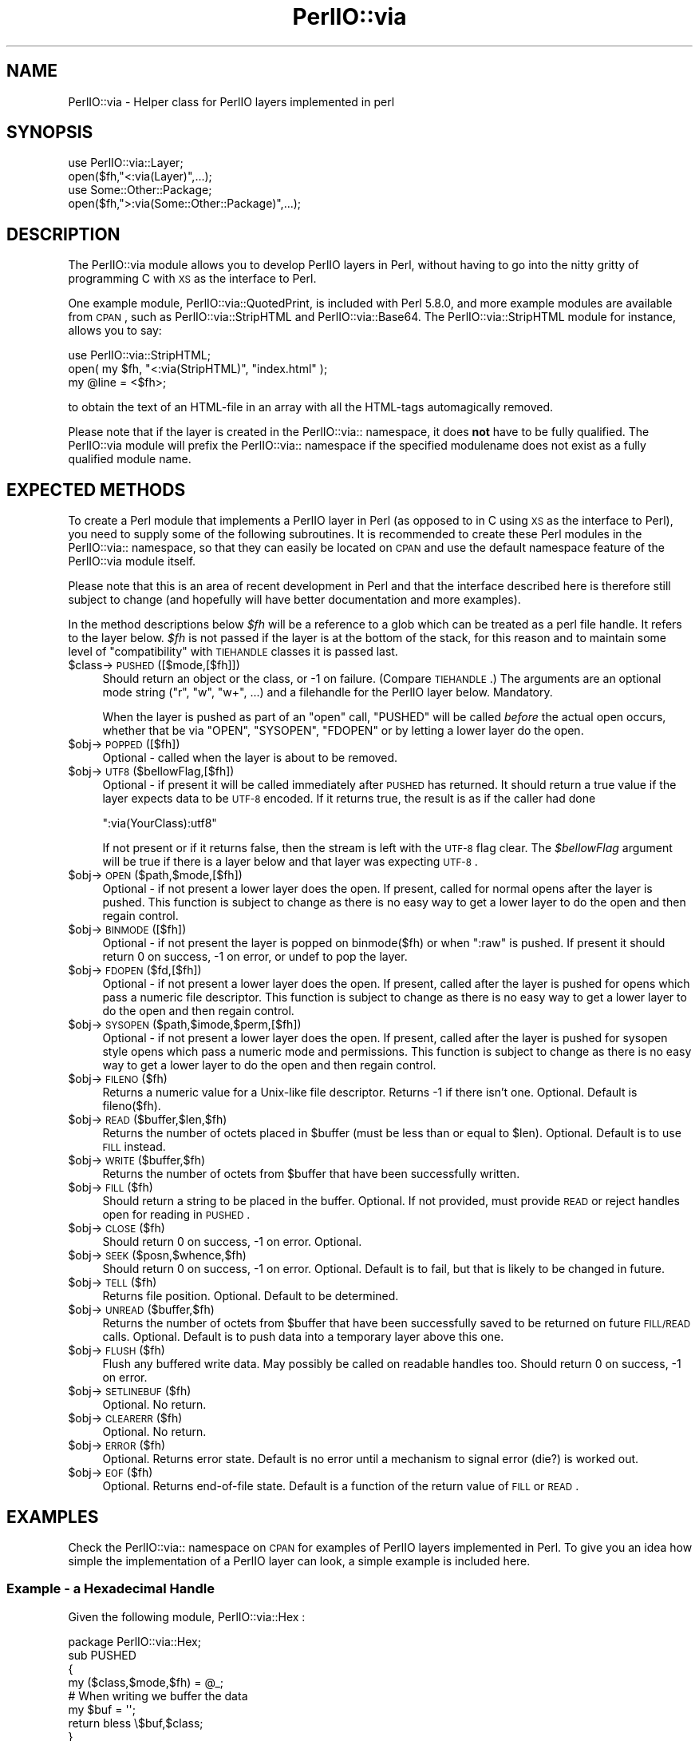 .\" Automatically generated by Pod::Man 2.25 (Pod::Simple 3.16)
.\"
.\" Standard preamble:
.\" ========================================================================
.de Sp \" Vertical space (when we can't use .PP)
.if t .sp .5v
.if n .sp
..
.de Vb \" Begin verbatim text
.ft CW
.nf
.ne \\$1
..
.de Ve \" End verbatim text
.ft R
.fi
..
.\" Set up some character translations and predefined strings.  \*(-- will
.\" give an unbreakable dash, \*(PI will give pi, \*(L" will give a left
.\" double quote, and \*(R" will give a right double quote.  \*(C+ will
.\" give a nicer C++.  Capital omega is used to do unbreakable dashes and
.\" therefore won't be available.  \*(C` and \*(C' expand to `' in nroff,
.\" nothing in troff, for use with C<>.
.tr \(*W-
.ds C+ C\v'-.1v'\h'-1p'\s-2+\h'-1p'+\s0\v'.1v'\h'-1p'
.ie n \{\
.    ds -- \(*W-
.    ds PI pi
.    if (\n(.H=4u)&(1m=24u) .ds -- \(*W\h'-12u'\(*W\h'-12u'-\" diablo 10 pitch
.    if (\n(.H=4u)&(1m=20u) .ds -- \(*W\h'-12u'\(*W\h'-8u'-\"  diablo 12 pitch
.    ds L" ""
.    ds R" ""
.    ds C` ""
.    ds C' ""
'br\}
.el\{\
.    ds -- \|\(em\|
.    ds PI \(*p
.    ds L" ``
.    ds R" ''
'br\}
.\"
.\" Escape single quotes in literal strings from groff's Unicode transform.
.ie \n(.g .ds Aq \(aq
.el       .ds Aq '
.\"
.\" If the F register is turned on, we'll generate index entries on stderr for
.\" titles (.TH), headers (.SH), subsections (.SS), items (.Ip), and index
.\" entries marked with X<> in POD.  Of course, you'll have to process the
.\" output yourself in some meaningful fashion.
.ie \nF \{\
.    de IX
.    tm Index:\\$1\t\\n%\t"\\$2"
..
.    nr % 0
.    rr F
.\}
.el \{\
.    de IX
..
.\}
.\"
.\" Accent mark definitions (@(#)ms.acc 1.5 88/02/08 SMI; from UCB 4.2).
.\" Fear.  Run.  Save yourself.  No user-serviceable parts.
.    \" fudge factors for nroff and troff
.if n \{\
.    ds #H 0
.    ds #V .8m
.    ds #F .3m
.    ds #[ \f1
.    ds #] \fP
.\}
.if t \{\
.    ds #H ((1u-(\\\\n(.fu%2u))*.13m)
.    ds #V .6m
.    ds #F 0
.    ds #[ \&
.    ds #] \&
.\}
.    \" simple accents for nroff and troff
.if n \{\
.    ds ' \&
.    ds ` \&
.    ds ^ \&
.    ds , \&
.    ds ~ ~
.    ds /
.\}
.if t \{\
.    ds ' \\k:\h'-(\\n(.wu*8/10-\*(#H)'\'\h"|\\n:u"
.    ds ` \\k:\h'-(\\n(.wu*8/10-\*(#H)'\`\h'|\\n:u'
.    ds ^ \\k:\h'-(\\n(.wu*10/11-\*(#H)'^\h'|\\n:u'
.    ds , \\k:\h'-(\\n(.wu*8/10)',\h'|\\n:u'
.    ds ~ \\k:\h'-(\\n(.wu-\*(#H-.1m)'~\h'|\\n:u'
.    ds / \\k:\h'-(\\n(.wu*8/10-\*(#H)'\z\(sl\h'|\\n:u'
.\}
.    \" troff and (daisy-wheel) nroff accents
.ds : \\k:\h'-(\\n(.wu*8/10-\*(#H+.1m+\*(#F)'\v'-\*(#V'\z.\h'.2m+\*(#F'.\h'|\\n:u'\v'\*(#V'
.ds 8 \h'\*(#H'\(*b\h'-\*(#H'
.ds o \\k:\h'-(\\n(.wu+\w'\(de'u-\*(#H)/2u'\v'-.3n'\*(#[\z\(de\v'.3n'\h'|\\n:u'\*(#]
.ds d- \h'\*(#H'\(pd\h'-\w'~'u'\v'-.25m'\f2\(hy\fP\v'.25m'\h'-\*(#H'
.ds D- D\\k:\h'-\w'D'u'\v'-.11m'\z\(hy\v'.11m'\h'|\\n:u'
.ds th \*(#[\v'.3m'\s+1I\s-1\v'-.3m'\h'-(\w'I'u*2/3)'\s-1o\s+1\*(#]
.ds Th \*(#[\s+2I\s-2\h'-\w'I'u*3/5'\v'-.3m'o\v'.3m'\*(#]
.ds ae a\h'-(\w'a'u*4/10)'e
.ds Ae A\h'-(\w'A'u*4/10)'E
.    \" corrections for vroff
.if v .ds ~ \\k:\h'-(\\n(.wu*9/10-\*(#H)'\s-2\u~\d\s+2\h'|\\n:u'
.if v .ds ^ \\k:\h'-(\\n(.wu*10/11-\*(#H)'\v'-.4m'^\v'.4m'\h'|\\n:u'
.    \" for low resolution devices (crt and lpr)
.if \n(.H>23 .if \n(.V>19 \
\{\
.    ds : e
.    ds 8 ss
.    ds o a
.    ds d- d\h'-1'\(ga
.    ds D- D\h'-1'\(hy
.    ds th \o'bp'
.    ds Th \o'LP'
.    ds ae ae
.    ds Ae AE
.\}
.rm #[ #] #H #V #F C
.\" ========================================================================
.\"
.IX Title "PerlIO::via 3"
.TH PerlIO::via 3 "2011-12-23" "perl v5.14.2" "Perl Programmers Reference Guide"
.\" For nroff, turn off justification.  Always turn off hyphenation; it makes
.\" way too many mistakes in technical documents.
.if n .ad l
.nh
.SH "NAME"
PerlIO::via \- Helper class for PerlIO layers implemented in perl
.SH "SYNOPSIS"
.IX Header "SYNOPSIS"
.Vb 2
\&   use PerlIO::via::Layer;
\&   open($fh,"<:via(Layer)",...);
\&
\&   use Some::Other::Package;
\&   open($fh,">:via(Some::Other::Package)",...);
.Ve
.SH "DESCRIPTION"
.IX Header "DESCRIPTION"
The PerlIO::via module allows you to develop PerlIO layers in Perl, without
having to go into the nitty gritty of programming C with \s-1XS\s0 as the interface
to Perl.
.PP
One example module, PerlIO::via::QuotedPrint, is included with Perl
5.8.0, and more example modules are available from \s-1CPAN\s0, such as
PerlIO::via::StripHTML and PerlIO::via::Base64.  The
PerlIO::via::StripHTML module for instance, allows you to say:
.PP
.Vb 3
\&        use PerlIO::via::StripHTML;
\&        open( my $fh, "<:via(StripHTML)", "index.html" );
\&        my @line = <$fh>;
.Ve
.PP
to obtain the text of an HTML-file in an array with all the HTML-tags
automagically removed.
.PP
Please note that if the layer is created in the PerlIO::via:: namespace, it
does \fBnot\fR have to be fully qualified.  The PerlIO::via module will prefix
the PerlIO::via:: namespace if the specified modulename does not exist as a
fully qualified module name.
.SH "EXPECTED METHODS"
.IX Header "EXPECTED METHODS"
To create a Perl module that implements a PerlIO layer in Perl (as opposed to
in C using \s-1XS\s0 as the interface to Perl), you need to supply some of the
following subroutines.  It is recommended to create these Perl modules in the
PerlIO::via:: namespace, so that they can easily be located on \s-1CPAN\s0 and use
the default namespace feature of the PerlIO::via module itself.
.PP
Please note that this is an area of recent development in Perl and that the
interface described here is therefore still subject to change (and hopefully
will have better documentation and more examples).
.PP
In the method descriptions below \fI\f(CI$fh\fI\fR will be
a reference to a glob which can be treated as a perl file handle.
It refers to the layer below. \fI\f(CI$fh\fI\fR is not passed if the layer
is at the bottom of the stack, for this reason and to maintain
some level of \*(L"compatibility\*(R" with \s-1TIEHANDLE\s0 classes it is passed last.
.ie n .IP "$class\->\s-1PUSHED\s0([$mode,[$fh]])" 4
.el .IP "\f(CW$class\fR\->\s-1PUSHED\s0([$mode,[$fh]])" 4
.IX Item "$class->PUSHED([$mode,[$fh]])"
Should return an object or the class, or \-1 on failure.  (Compare
\&\s-1TIEHANDLE\s0.)  The arguments are an optional mode string (\*(L"r\*(R", \*(L"w\*(R",
\&\*(L"w+\*(R", ...) and a filehandle for the PerlIO layer below.  Mandatory.
.Sp
When the layer is pushed as part of an \f(CW\*(C`open\*(C'\fR call, \f(CW\*(C`PUSHED\*(C'\fR will be called
\&\fIbefore\fR the actual open occurs, whether that be via \f(CW\*(C`OPEN\*(C'\fR, \f(CW\*(C`SYSOPEN\*(C'\fR,
\&\f(CW\*(C`FDOPEN\*(C'\fR or by letting a lower layer do the open.
.ie n .IP "$obj\->\s-1POPPED\s0([$fh])" 4
.el .IP "\f(CW$obj\fR\->\s-1POPPED\s0([$fh])" 4
.IX Item "$obj->POPPED([$fh])"
Optional \- called when the layer is about to be removed.
.ie n .IP "$obj\->\s-1UTF8\s0($bellowFlag,[$fh])" 4
.el .IP "\f(CW$obj\fR\->\s-1UTF8\s0($bellowFlag,[$fh])" 4
.IX Item "$obj->UTF8($bellowFlag,[$fh])"
Optional \- if present it will be called immediately after \s-1PUSHED\s0 has
returned. It should return a true value if the layer expects data to be
\&\s-1UTF\-8\s0 encoded. If it returns true, the result is as if the caller had done
.Sp
.Vb 1
\&   ":via(YourClass):utf8"
.Ve
.Sp
If not present or if it returns false, then the stream is left with
the \s-1UTF\-8\s0 flag clear.
The \fI\f(CI$bellowFlag\fI\fR argument will be true if there is a layer below
and that layer was expecting \s-1UTF\-8\s0.
.ie n .IP "$obj\->\s-1OPEN\s0($path,$mode,[$fh])" 4
.el .IP "\f(CW$obj\fR\->\s-1OPEN\s0($path,$mode,[$fh])" 4
.IX Item "$obj->OPEN($path,$mode,[$fh])"
Optional \- if not present a lower layer does the open.
If present, called for normal opens after the layer is pushed.
This function is subject to change as there is no easy way
to get a lower layer to do the open and then regain control.
.ie n .IP "$obj\->\s-1BINMODE\s0([$fh])" 4
.el .IP "\f(CW$obj\fR\->\s-1BINMODE\s0([$fh])" 4
.IX Item "$obj->BINMODE([$fh])"
Optional \- if not present the layer is popped on binmode($fh) or when \f(CW\*(C`:raw\*(C'\fR
is pushed. If present it should return 0 on success, \-1 on error, or undef
to pop the layer.
.ie n .IP "$obj\->\s-1FDOPEN\s0($fd,[$fh])" 4
.el .IP "\f(CW$obj\fR\->\s-1FDOPEN\s0($fd,[$fh])" 4
.IX Item "$obj->FDOPEN($fd,[$fh])"
Optional \- if not present a lower layer does the open.
If present, called after the layer is pushed for opens which pass
a numeric file descriptor.
This function is subject to change as there is no easy way
to get a lower layer to do the open and then regain control.
.ie n .IP "$obj\->\s-1SYSOPEN\s0($path,$imode,$perm,[$fh])" 4
.el .IP "\f(CW$obj\fR\->\s-1SYSOPEN\s0($path,$imode,$perm,[$fh])" 4
.IX Item "$obj->SYSOPEN($path,$imode,$perm,[$fh])"
Optional \- if not present a lower layer does the open.
If present, called after the layer is pushed for sysopen style opens
which pass a numeric mode and permissions.
This function is subject to change as there is no easy way
to get a lower layer to do the open and then regain control.
.ie n .IP "$obj\->\s-1FILENO\s0($fh)" 4
.el .IP "\f(CW$obj\fR\->\s-1FILENO\s0($fh)" 4
.IX Item "$obj->FILENO($fh)"
Returns a numeric value for a Unix-like file descriptor. Returns \-1 if
there isn't one.  Optional.  Default is fileno($fh).
.ie n .IP "$obj\->\s-1READ\s0($buffer,$len,$fh)" 4
.el .IP "\f(CW$obj\fR\->\s-1READ\s0($buffer,$len,$fh)" 4
.IX Item "$obj->READ($buffer,$len,$fh)"
Returns the number of octets placed in \f(CW$buffer\fR (must be less than or
equal to \f(CW$len\fR).  Optional.  Default is to use \s-1FILL\s0 instead.
.ie n .IP "$obj\->\s-1WRITE\s0($buffer,$fh)" 4
.el .IP "\f(CW$obj\fR\->\s-1WRITE\s0($buffer,$fh)" 4
.IX Item "$obj->WRITE($buffer,$fh)"
Returns the number of octets from \f(CW$buffer\fR that have been successfully written.
.ie n .IP "$obj\->\s-1FILL\s0($fh)" 4
.el .IP "\f(CW$obj\fR\->\s-1FILL\s0($fh)" 4
.IX Item "$obj->FILL($fh)"
Should return a string to be placed in the buffer.  Optional. If not
provided, must provide \s-1READ\s0 or reject handles open for reading in
\&\s-1PUSHED\s0.
.ie n .IP "$obj\->\s-1CLOSE\s0($fh)" 4
.el .IP "\f(CW$obj\fR\->\s-1CLOSE\s0($fh)" 4
.IX Item "$obj->CLOSE($fh)"
Should return 0 on success, \-1 on error.
Optional.
.ie n .IP "$obj\->\s-1SEEK\s0($posn,$whence,$fh)" 4
.el .IP "\f(CW$obj\fR\->\s-1SEEK\s0($posn,$whence,$fh)" 4
.IX Item "$obj->SEEK($posn,$whence,$fh)"
Should return 0 on success, \-1 on error.
Optional.  Default is to fail, but that is likely to be changed
in future.
.ie n .IP "$obj\->\s-1TELL\s0($fh)" 4
.el .IP "\f(CW$obj\fR\->\s-1TELL\s0($fh)" 4
.IX Item "$obj->TELL($fh)"
Returns file position.
Optional.  Default to be determined.
.ie n .IP "$obj\->\s-1UNREAD\s0($buffer,$fh)" 4
.el .IP "\f(CW$obj\fR\->\s-1UNREAD\s0($buffer,$fh)" 4
.IX Item "$obj->UNREAD($buffer,$fh)"
Returns the number of octets from \f(CW$buffer\fR that have been successfully
saved to be returned on future \s-1FILL/READ\s0 calls.  Optional.  Default is
to push data into a temporary layer above this one.
.ie n .IP "$obj\->\s-1FLUSH\s0($fh)" 4
.el .IP "\f(CW$obj\fR\->\s-1FLUSH\s0($fh)" 4
.IX Item "$obj->FLUSH($fh)"
Flush any buffered write data.  May possibly be called on readable
handles too.  Should return 0 on success, \-1 on error.
.ie n .IP "$obj\->\s-1SETLINEBUF\s0($fh)" 4
.el .IP "\f(CW$obj\fR\->\s-1SETLINEBUF\s0($fh)" 4
.IX Item "$obj->SETLINEBUF($fh)"
Optional. No return.
.ie n .IP "$obj\->\s-1CLEARERR\s0($fh)" 4
.el .IP "\f(CW$obj\fR\->\s-1CLEARERR\s0($fh)" 4
.IX Item "$obj->CLEARERR($fh)"
Optional. No return.
.ie n .IP "$obj\->\s-1ERROR\s0($fh)" 4
.el .IP "\f(CW$obj\fR\->\s-1ERROR\s0($fh)" 4
.IX Item "$obj->ERROR($fh)"
Optional. Returns error state. Default is no error until a mechanism
to signal error (die?) is worked out.
.ie n .IP "$obj\->\s-1EOF\s0($fh)" 4
.el .IP "\f(CW$obj\fR\->\s-1EOF\s0($fh)" 4
.IX Item "$obj->EOF($fh)"
Optional. Returns end-of-file state. Default is a function of the return
value of \s-1FILL\s0 or \s-1READ\s0.
.SH "EXAMPLES"
.IX Header "EXAMPLES"
Check the PerlIO::via:: namespace on \s-1CPAN\s0 for examples of PerlIO layers
implemented in Perl.  To give you an idea how simple the implementation of
a PerlIO layer can look, a simple example is included here.
.SS "Example \- a Hexadecimal Handle"
.IX Subsection "Example - a Hexadecimal Handle"
Given the following module, PerlIO::via::Hex :
.PP
.Vb 1
\&    package PerlIO::via::Hex;
\&
\&    sub PUSHED
\&    {
\&     my ($class,$mode,$fh) = @_;
\&     # When writing we buffer the data
\&     my $buf = \*(Aq\*(Aq;
\&     return bless \e$buf,$class;
\&    }
\&
\&    sub FILL
\&    {
\&     my ($obj,$fh) = @_;
\&     my $line = <$fh>;
\&     return (defined $line) ? pack("H*", $line) : undef;
\&    }
\&
\&    sub WRITE
\&    {
\&     my ($obj,$buf,$fh) = @_;
\&     $$obj .= unpack("H*", $buf);
\&     return length($buf);
\&    }
\&
\&    sub FLUSH
\&    {
\&     my ($obj,$fh) = @_;
\&     print $fh $$obj or return \-1;
\&     $$obj = \*(Aq\*(Aq;
\&     return 0;
\&    }
\&
\&    1;
.Ve
.PP
The following code opens up an output handle that will convert any
output to a hexadecimal dump of the output bytes: for example \*(L"A\*(R" will
be converted to \*(L"41\*(R" (on ASCII-based machines, on \s-1EBCDIC\s0 platforms
the \*(L"A\*(R" will become \*(L"c1\*(R")
.PP
.Vb 2
\&    use PerlIO::via::Hex;
\&    open(my $fh, ">:via(Hex)", "foo.hex");
.Ve
.PP
and the following code will read the hexdump in and convert it
on the fly back into bytes:
.PP
.Vb 1
\&    open(my $fh, "<:via(Hex)", "foo.hex");
.Ve
